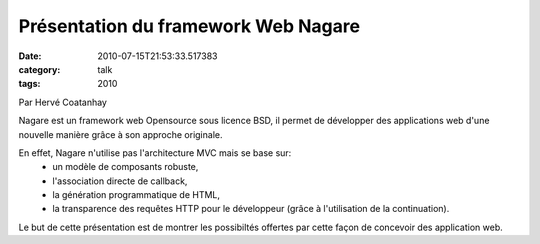 Présentation du framework Web Nagare
####################################
:date: 2010-07-15T21:53:33.517383
:category: talk
:tags: 2010

Par Hervé Coatanhay

Nagare est un framework web Opensource sous licence BSD, il permet de
développer des applications web d'une nouvelle manière grâce à son
approche originale.

En effet, Nagare n'utilise pas l'architecture MVC mais se base sur:
  - un modèle de composants robuste,
  - l'association directe de callback,
  - la génération programmatique de HTML,
  - la transparence des requêtes HTTP pour le développeur (grâce à l'utilisation de la continuation).

Le but de cette présentation est de montrer les possibiltés offertes
par cette façon de concevoir des application web.

